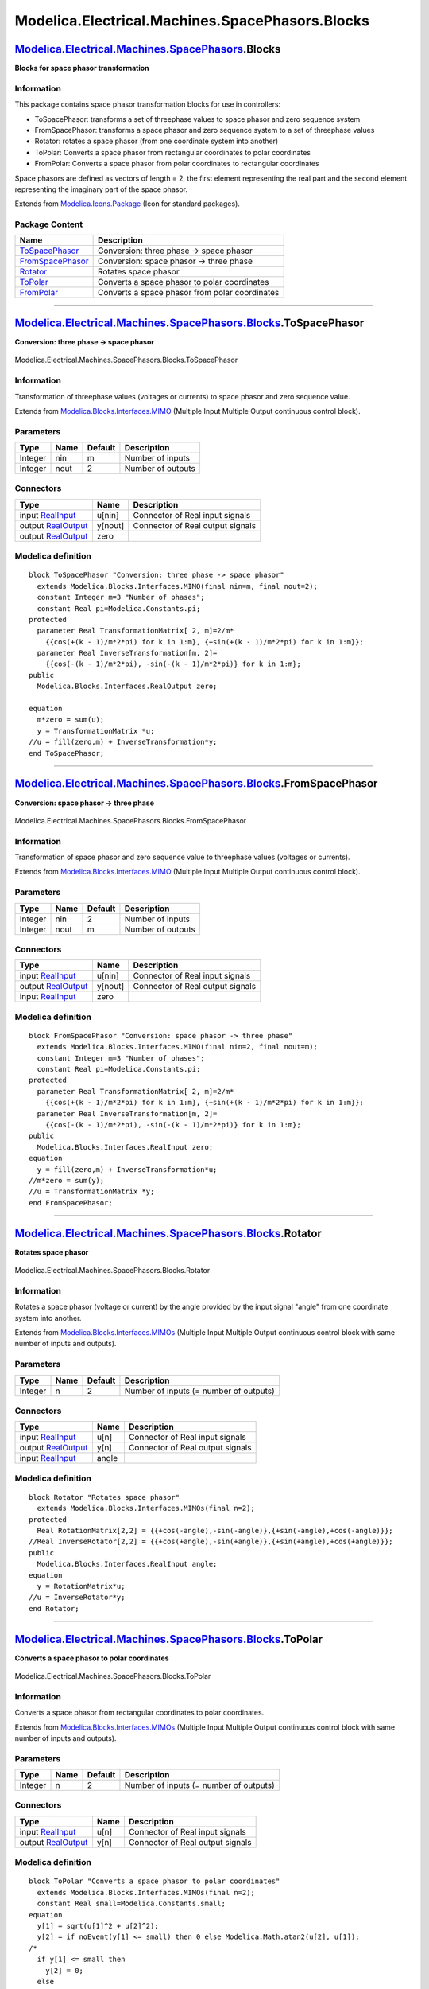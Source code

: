 ================================================
Modelica.Electrical.Machines.SpacePhasors.Blocks
================================================

`Modelica.Electrical.Machines.SpacePhasors <Modelica_Electrical_Machines_SpacePhasors.html#Modelica.Electrical.Machines.SpacePhasors>`_.Blocks
----------------------------------------------------------------------------------------------------------------------------------------------

**Blocks for space phasor transformation**

Information
~~~~~~~~~~~

::

This package contains space phasor transformation blocks for use in
controllers:

-  ToSpacePhasor: transforms a set of threephase values to space phasor
   and zero sequence system
-  FromSpacePhasor: transforms a space phasor and zero sequence system
   to a set of threephase values
-  Rotator: rotates a space phasor (from one coordinate system into
   another)
-  ToPolar: Converts a space phasor from rectangular coordinates to
   polar coordinates
-  FromPolar: Converts a space phasor from polar coordinates to
   rectangular coordinates

Space phasors are defined as vectors of length = 2, the first element
representing the real part and the second element representing the
imaginary part of the space phasor.

::

Extends from
`Modelica.Icons.Package <Modelica_Icons_Package.html#Modelica.Icons.Package>`_
(Icon for standard packages).

Package Content
~~~~~~~~~~~~~~~

+------------------------------------------------------------------------------------------------------------------------------------------------------------------------------------------------------------------+--------------------------------------------------+
| Name                                                                                                                                                                                                             | Description                                      |
+==================================================================================================================================================================================================================+==================================================+
| |image5| `ToSpacePhasor <Modelica_Electrical_Machines_SpacePhasors_Blocks.html#Modelica.Electrical.Machines.SpacePhasors.Blocks.ToSpacePhasor>`_                                                                 | Conversion: three phase -> space phasor          |
+------------------------------------------------------------------------------------------------------------------------------------------------------------------------------------------------------------------+--------------------------------------------------+
| |image6| `FromSpacePhasor <Modelica_Electrical_Machines_SpacePhasors_Blocks.html#Modelica.Electrical.Machines.SpacePhasors.Blocks.FromSpacePhasor>`_                                                             | Conversion: space phasor -> three phase          |
+------------------------------------------------------------------------------------------------------------------------------------------------------------------------------------------------------------------+--------------------------------------------------+
| |image7| `Rotator <Modelica_Electrical_Machines_SpacePhasors_Blocks.html#Modelica.Electrical.Machines.SpacePhasors.Blocks.Rotator>`_                                                                             | Rotates space phasor                             |
+------------------------------------------------------------------------------------------------------------------------------------------------------------------------------------------------------------------+--------------------------------------------------+
| |image8| `ToPolar <Modelica_Electrical_Machines_SpacePhasors_Blocks.html#Modelica.Electrical.Machines.SpacePhasors.Blocks.ToPolar>`_                                                                             | Converts a space phasor to polar coordinates     |
+------------------------------------------------------------------------------------------------------------------------------------------------------------------------------------------------------------------+--------------------------------------------------+
| |image9| `FromPolar <Modelica_Electrical_Machines_SpacePhasors_Blocks.html#Modelica.Electrical.Machines.SpacePhasors.Blocks.FromPolar>`_                                                                         | Converts a space phasor from polar coordinates   |
+------------------------------------------------------------------------------------------------------------------------------------------------------------------------------------------------------------------+--------------------------------------------------+

--------------

|image10| `Modelica.Electrical.Machines.SpacePhasors.Blocks <Modelica_Electrical_Machines_SpacePhasors_Blocks.html#Modelica.Electrical.Machines.SpacePhasors.Blocks>`_.ToSpacePhasor
------------------------------------------------------------------------------------------------------------------------------------------------------------------------------------

**Conversion: three phase -> space phasor**

.. figure:: Modelica.Electrical.Machines.SpacePhasors.Blocks.ToSpacePhasorD.png
   :align: center
   :alt: Modelica.Electrical.Machines.SpacePhasors.Blocks.ToSpacePhasor

   Modelica.Electrical.Machines.SpacePhasors.Blocks.ToSpacePhasor

Information
~~~~~~~~~~~

::

Transformation of threephase values (voltages or currents) to space
phasor and zero sequence value.

::

Extends from
`Modelica.Blocks.Interfaces.MIMO <Modelica_Blocks_Interfaces.html#Modelica.Blocks.Interfaces.MIMO>`_
(Multiple Input Multiple Output continuous control block).

Parameters
~~~~~~~~~~

+-----------+--------+-----------+---------------------+
| Type      | Name   | Default   | Description         |
+===========+========+===========+=====================+
| Integer   | nin    | m         | Number of inputs    |
+-----------+--------+-----------+---------------------+
| Integer   | nout   | 2         | Number of outputs   |
+-----------+--------+-----------+---------------------+

Connectors
~~~~~~~~~~

+------------------------------------------------------------------------------------------------+-----------+------------------------------------+
| Type                                                                                           | Name      | Description                        |
+================================================================================================+===========+====================================+
| input `RealInput <Modelica_Blocks_Interfaces.html#Modelica.Blocks.Interfaces.RealInput>`_      | u[nin]    | Connector of Real input signals    |
+------------------------------------------------------------------------------------------------+-----------+------------------------------------+
| output `RealOutput <Modelica_Blocks_Interfaces.html#Modelica.Blocks.Interfaces.RealOutput>`_   | y[nout]   | Connector of Real output signals   |
+------------------------------------------------------------------------------------------------+-----------+------------------------------------+
| output `RealOutput <Modelica_Blocks_Interfaces.html#Modelica.Blocks.Interfaces.RealOutput>`_   | zero      |                                    |
+------------------------------------------------------------------------------------------------+-----------+------------------------------------+

Modelica definition
~~~~~~~~~~~~~~~~~~~

::

    block ToSpacePhasor "Conversion: three phase -> space phasor"
      extends Modelica.Blocks.Interfaces.MIMO(final nin=m, final nout=2);
      constant Integer m=3 "Number of phases";
      constant Real pi=Modelica.Constants.pi;
    protected 
      parameter Real TransformationMatrix[ 2, m]=2/m*
        {{cos(+(k - 1)/m*2*pi) for k in 1:m}, {+sin(+(k - 1)/m*2*pi) for k in 1:m}};
      parameter Real InverseTransformation[m, 2]=
        {{cos(-(k - 1)/m*2*pi), -sin(-(k - 1)/m*2*pi)} for k in 1:m};
    public 
      Modelica.Blocks.Interfaces.RealOutput zero;

    equation 
      m*zero = sum(u);
      y = TransformationMatrix *u;
    //u = fill(zero,m) + InverseTransformation*y;
    end ToSpacePhasor;

--------------

|image11| `Modelica.Electrical.Machines.SpacePhasors.Blocks <Modelica_Electrical_Machines_SpacePhasors_Blocks.html#Modelica.Electrical.Machines.SpacePhasors.Blocks>`_.FromSpacePhasor
--------------------------------------------------------------------------------------------------------------------------------------------------------------------------------------

**Conversion: space phasor -> three phase**

.. figure:: Modelica.Electrical.Machines.SpacePhasors.Blocks.FromSpacePhasorD.png
   :align: center
   :alt: Modelica.Electrical.Machines.SpacePhasors.Blocks.FromSpacePhasor

   Modelica.Electrical.Machines.SpacePhasors.Blocks.FromSpacePhasor

Information
~~~~~~~~~~~

::

Transformation of space phasor and zero sequence value to threephase
values (voltages or currents).

::

Extends from
`Modelica.Blocks.Interfaces.MIMO <Modelica_Blocks_Interfaces.html#Modelica.Blocks.Interfaces.MIMO>`_
(Multiple Input Multiple Output continuous control block).

Parameters
~~~~~~~~~~

+-----------+--------+-----------+---------------------+
| Type      | Name   | Default   | Description         |
+===========+========+===========+=====================+
| Integer   | nin    | 2         | Number of inputs    |
+-----------+--------+-----------+---------------------+
| Integer   | nout   | m         | Number of outputs   |
+-----------+--------+-----------+---------------------+

Connectors
~~~~~~~~~~

+------------------------------------------------------------------------------------------------+-----------+------------------------------------+
| Type                                                                                           | Name      | Description                        |
+================================================================================================+===========+====================================+
| input `RealInput <Modelica_Blocks_Interfaces.html#Modelica.Blocks.Interfaces.RealInput>`_      | u[nin]    | Connector of Real input signals    |
+------------------------------------------------------------------------------------------------+-----------+------------------------------------+
| output `RealOutput <Modelica_Blocks_Interfaces.html#Modelica.Blocks.Interfaces.RealOutput>`_   | y[nout]   | Connector of Real output signals   |
+------------------------------------------------------------------------------------------------+-----------+------------------------------------+
| input `RealInput <Modelica_Blocks_Interfaces.html#Modelica.Blocks.Interfaces.RealInput>`_      | zero      |                                    |
+------------------------------------------------------------------------------------------------+-----------+------------------------------------+

Modelica definition
~~~~~~~~~~~~~~~~~~~

::

    block FromSpacePhasor "Conversion: space phasor -> three phase"
      extends Modelica.Blocks.Interfaces.MIMO(final nin=2, final nout=m);
      constant Integer m=3 "Number of phases";
      constant Real pi=Modelica.Constants.pi;
    protected 
      parameter Real TransformationMatrix[ 2, m]=2/m*
        {{cos(+(k - 1)/m*2*pi) for k in 1:m}, {+sin(+(k - 1)/m*2*pi) for k in 1:m}};
      parameter Real InverseTransformation[m, 2]=
        {{cos(-(k - 1)/m*2*pi), -sin(-(k - 1)/m*2*pi)} for k in 1:m};
    public 
      Modelica.Blocks.Interfaces.RealInput zero;
    equation 
      y = fill(zero,m) + InverseTransformation*u;
    //m*zero = sum(y);
    //u = TransformationMatrix *y;
    end FromSpacePhasor;

--------------

|image12| `Modelica.Electrical.Machines.SpacePhasors.Blocks <Modelica_Electrical_Machines_SpacePhasors_Blocks.html#Modelica.Electrical.Machines.SpacePhasors.Blocks>`_.Rotator
------------------------------------------------------------------------------------------------------------------------------------------------------------------------------

**Rotates space phasor**

.. figure:: Modelica.Electrical.Machines.SpacePhasors.Blocks.RotatorD.png
   :align: center
   :alt: Modelica.Electrical.Machines.SpacePhasors.Blocks.Rotator

   Modelica.Electrical.Machines.SpacePhasors.Blocks.Rotator

Information
~~~~~~~~~~~

::

Rotates a space phasor (voltage or current) by the angle provided by the
input signal "angle" from one coordinate system into another.

::

Extends from
`Modelica.Blocks.Interfaces.MIMOs <Modelica_Blocks_Interfaces.html#Modelica.Blocks.Interfaces.MIMOs>`_
(Multiple Input Multiple Output continuous control block with same
number of inputs and outputs).

Parameters
~~~~~~~~~~

+-----------+--------+-----------+------------------------------------------+
| Type      | Name   | Default   | Description                              |
+===========+========+===========+==========================================+
| Integer   | n      | 2         | Number of inputs (= number of outputs)   |
+-----------+--------+-----------+------------------------------------------+

Connectors
~~~~~~~~~~

+------------------------------------------------------------------------------------------------+---------+------------------------------------+
| Type                                                                                           | Name    | Description                        |
+================================================================================================+=========+====================================+
| input `RealInput <Modelica_Blocks_Interfaces.html#Modelica.Blocks.Interfaces.RealInput>`_      | u[n]    | Connector of Real input signals    |
+------------------------------------------------------------------------------------------------+---------+------------------------------------+
| output `RealOutput <Modelica_Blocks_Interfaces.html#Modelica.Blocks.Interfaces.RealOutput>`_   | y[n]    | Connector of Real output signals   |
+------------------------------------------------------------------------------------------------+---------+------------------------------------+
| input `RealInput <Modelica_Blocks_Interfaces.html#Modelica.Blocks.Interfaces.RealInput>`_      | angle   |                                    |
+------------------------------------------------------------------------------------------------+---------+------------------------------------+

Modelica definition
~~~~~~~~~~~~~~~~~~~

::

    block Rotator "Rotates space phasor"
      extends Modelica.Blocks.Interfaces.MIMOs(final n=2);
    protected 
      Real RotationMatrix[2,2] = {{+cos(-angle),-sin(-angle)},{+sin(-angle),+cos(-angle)}};
    //Real InverseRotator[2,2] = {{+cos(+angle),-sin(+angle)},{+sin(+angle),+cos(+angle)}};
    public 
      Modelica.Blocks.Interfaces.RealInput angle;
    equation 
      y = RotationMatrix*u;
    //u = InverseRotator*y;
    end Rotator;

--------------

|image13| `Modelica.Electrical.Machines.SpacePhasors.Blocks <Modelica_Electrical_Machines_SpacePhasors_Blocks.html#Modelica.Electrical.Machines.SpacePhasors.Blocks>`_.ToPolar
------------------------------------------------------------------------------------------------------------------------------------------------------------------------------

**Converts a space phasor to polar coordinates**

.. figure:: Modelica.Electrical.Machines.SpacePhasors.Blocks.ToPolarD.png
   :align: center
   :alt: Modelica.Electrical.Machines.SpacePhasors.Blocks.ToPolar

   Modelica.Electrical.Machines.SpacePhasors.Blocks.ToPolar

Information
~~~~~~~~~~~

::

Converts a space phasor from rectangular coordinates to polar
coordinates.

::

Extends from
`Modelica.Blocks.Interfaces.MIMOs <Modelica_Blocks_Interfaces.html#Modelica.Blocks.Interfaces.MIMOs>`_
(Multiple Input Multiple Output continuous control block with same
number of inputs and outputs).

Parameters
~~~~~~~~~~

+-----------+--------+-----------+------------------------------------------+
| Type      | Name   | Default   | Description                              |
+===========+========+===========+==========================================+
| Integer   | n      | 2         | Number of inputs (= number of outputs)   |
+-----------+--------+-----------+------------------------------------------+

Connectors
~~~~~~~~~~

+------------------------------------------------------------------------------------------------+--------+------------------------------------+
| Type                                                                                           | Name   | Description                        |
+================================================================================================+========+====================================+
| input `RealInput <Modelica_Blocks_Interfaces.html#Modelica.Blocks.Interfaces.RealInput>`_      | u[n]   | Connector of Real input signals    |
+------------------------------------------------------------------------------------------------+--------+------------------------------------+
| output `RealOutput <Modelica_Blocks_Interfaces.html#Modelica.Blocks.Interfaces.RealOutput>`_   | y[n]   | Connector of Real output signals   |
+------------------------------------------------------------------------------------------------+--------+------------------------------------+

Modelica definition
~~~~~~~~~~~~~~~~~~~

::

    block ToPolar "Converts a space phasor to polar coordinates"
      extends Modelica.Blocks.Interfaces.MIMOs(final n=2);
      constant Real small=Modelica.Constants.small;
    equation 
      y[1] = sqrt(u[1]^2 + u[2]^2);
      y[2] = if noEvent(y[1] <= small) then 0 else Modelica.Math.atan2(u[2], u[1]);
    /*
      if y[1] <= small then
        y[2] = 0;
      else
        if u[2] >= 0 then
          y[2] =  Modelica.Math.acos(u[1]/y[1]);
        else
          y[2] = -Modelica.Math.acos(u[1]/y[1]);
        end if;
      end if;
    */
    end ToPolar;

--------------

|image14| `Modelica.Electrical.Machines.SpacePhasors.Blocks <Modelica_Electrical_Machines_SpacePhasors_Blocks.html#Modelica.Electrical.Machines.SpacePhasors.Blocks>`_.FromPolar
--------------------------------------------------------------------------------------------------------------------------------------------------------------------------------

**Converts a space phasor from polar coordinates**

.. figure:: Modelica.Electrical.Machines.SpacePhasors.Blocks.ToPolarD.png
   :align: center
   :alt: Modelica.Electrical.Machines.SpacePhasors.Blocks.FromPolar

   Modelica.Electrical.Machines.SpacePhasors.Blocks.FromPolar

Information
~~~~~~~~~~~

::

Converts a space phasor from polar coordinates to rectangular
coordinates.

::

Extends from
`Modelica.Blocks.Interfaces.MIMOs <Modelica_Blocks_Interfaces.html#Modelica.Blocks.Interfaces.MIMOs>`_
(Multiple Input Multiple Output continuous control block with same
number of inputs and outputs).

Parameters
~~~~~~~~~~

+-----------+--------+-----------+------------------------------------------+
| Type      | Name   | Default   | Description                              |
+===========+========+===========+==========================================+
| Integer   | n      | 2         | Number of inputs (= number of outputs)   |
+-----------+--------+-----------+------------------------------------------+

Connectors
~~~~~~~~~~

+------------------------------------------------------------------------------------------------+--------+------------------------------------+
| Type                                                                                           | Name   | Description                        |
+================================================================================================+========+====================================+
| input `RealInput <Modelica_Blocks_Interfaces.html#Modelica.Blocks.Interfaces.RealInput>`_      | u[n]   | Connector of Real input signals    |
+------------------------------------------------------------------------------------------------+--------+------------------------------------+
| output `RealOutput <Modelica_Blocks_Interfaces.html#Modelica.Blocks.Interfaces.RealOutput>`_   | y[n]   | Connector of Real output signals   |
+------------------------------------------------------------------------------------------------+--------+------------------------------------+

Modelica definition
~~~~~~~~~~~~~~~~~~~

::

    block FromPolar "Converts a space phasor from polar coordinates"
      extends Modelica.Blocks.Interfaces.MIMOs(final n=2);
    equation 
      y = u[1]*{cos(u[2]),sin(u[2])};
    end FromPolar;

--------------

`Automatically generated <http://www.3ds.com/>`_ Fri Nov 12 16:29:03
2010.

.. |Modelica.Electrical.Machines.SpacePhasors.Blocks.ToSpacePhasor| image:: Modelica.Electrical.Machines.SpacePhasors.Blocks.ToSpacePhasorS.png
.. |Modelica.Electrical.Machines.SpacePhasors.Blocks.FromSpacePhasor| image:: Modelica.Electrical.Machines.SpacePhasors.Blocks.FromSpacePhasorS.png
.. |Modelica.Electrical.Machines.SpacePhasors.Blocks.Rotator| image:: Modelica.Electrical.Machines.SpacePhasors.Blocks.RotatorS.png
.. |Modelica.Electrical.Machines.SpacePhasors.Blocks.ToPolar| image:: Modelica.Electrical.Machines.SpacePhasors.Blocks.ToPolarS.png
.. |Modelica.Electrical.Machines.SpacePhasors.Blocks.FromPolar| image:: Modelica.Electrical.Machines.SpacePhasors.Blocks.FromPolarS.png
.. |image5| image:: Modelica.Electrical.Machines.SpacePhasors.Blocks.ToSpacePhasorS.png
.. |image6| image:: Modelica.Electrical.Machines.SpacePhasors.Blocks.FromSpacePhasorS.png
.. |image7| image:: Modelica.Electrical.Machines.SpacePhasors.Blocks.RotatorS.png
.. |image8| image:: Modelica.Electrical.Machines.SpacePhasors.Blocks.ToPolarS.png
.. |image9| image:: Modelica.Electrical.Machines.SpacePhasors.Blocks.FromPolarS.png
.. |image10| image:: Modelica.Electrical.Machines.SpacePhasors.Blocks.ToSpacePhasorI.png
.. |image11| image:: Modelica.Electrical.Machines.SpacePhasors.Blocks.FromSpacePhasorI.png
.. |image12| image:: Modelica.Electrical.Machines.SpacePhasors.Blocks.RotatorI.png
.. |image13| image:: Modelica.Electrical.Machines.SpacePhasors.Blocks.ToPolarI.png
.. |image14| image:: Modelica.Electrical.Machines.SpacePhasors.Blocks.FromPolarI.png
